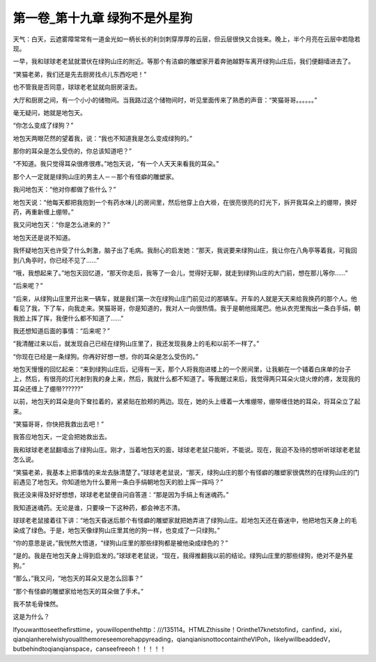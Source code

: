 第一卷_第十九章 绿狗不是外星狗
================================

天气：白天，云遮雾障常常有一道金光如一柄长长的利剑刺穿厚厚的云层，但云层很快又合拢来。晚上，半个月亮在云层中若隐若现。

一早，我和球球老老鼠就潜伏在绿狗山庄的附近。等那个有洁癖的雕塑家开着奔驰越野车离开绿狗山庄后，我们便翻墙进去了。

“笑猫老弟，我们还是先去厨房找点儿东西吃吧！”

也不管我是否同意，球球老老鼠就向厨房滚去。

大厅和厨房之间，有一个小小的储物间。当我路过这个储物间时，听见里面传来了熟悉的声音：“笑猫哥哥。。。。。。”

毫无疑问，她就是地包天。

“你怎么变成了绿狗？”

地包天两眼茫然的望着我，说：“我也不知道我是怎么变成绿狗的。”

那你的耳朵是怎么受伤的，你总该知道吧？”

“不知道。我只觉得耳朵很疼很疼。”地包天说，“有一个人天天来看我的耳朵。”

那个人一定就是绿狗山庄的男主人－－那个有怪癖的雕塑家。

我问地包天：“他对你都做了些什么？”

地包天说：“他每天都把我抱到一个有药水味儿的房间里，然后他穿上白大褂，在很亮很亮的灯光下，拆开我耳朵上的绷带，换好药，再重新缠上绷带。”

我又问地包天：“你是怎么进来的？”

地包天还是说不知道。

我怀疑地包天也许受了什么刺激，脑子出了毛病。我耐心的启发她：“那天，我说要来绿狗山庄，我让你在八角亭等着我，可我回到八角亭时，你已经不见了......”

“哦，我想起来了。”地包天回忆道，“那天你走后，我等了一会儿，觉得好无聊，就走到绿狗山庄的大门前，想在那儿等你……”

“后来呢？”

“后来，从绿狗山庄里开出来一辆车，就是我们第一次在绿狗山庄门前见过的那辆车。开车的人就是天天来给我换药的那个人。他看见了我，下了车，向我走来。笑猫哥哥，你是知道的，我对人一向很热情。我于是朝他摇尾巴。他从衣兜里掏出一条白手绢，朝我脸上挥了挥，我便什么都不知道了……”

我还想知道后面的事情：“后来呢？”

“我清醒过来以后，就发现自己已经在绿狗山庄里了，我还发现我身上的毛和以前不一样了。”

“你现在已经是一条绿狗。你再好好想一想，你的耳朵是怎么受伤的。”

地包天慢慢的回忆起来：“来到绿狗山庄后，记得有一天，那个人将我抱进楼上的一个房间里，让我躺在一个铺着白床单的台子上，然后，有很亮的灯光射到我的身上来，然后，我就什么都不知道了。等我醒过来后，我觉得两只耳朵火烧火燎的疼，发现我的耳朵还缠上了绷带??????”

以前，地包天的耳朵是向下耷拉着的，紧紧贴在脸颊的两边。现在，她的头上缠着一大堆绷带，绷带缠住她的耳朵，将耳朵立了起来。

“笑猫哥哥，你快把我救出去吧！”

我答应地包天，一定会把她救出去。

我和球球老老鼠翻墙出了绿狗山庄。刚才，当着地包天的面，球球老老鼠只能听，不能说。现在，我迫不及待的想听听球球老老鼠怎么说。

“笑猫老弟，我基本上把事情的来龙去脉清楚了。”球球老老鼠说，“那天，绿狗山庄的那个有怪癖的雕塑家很偶然的在绿狗山庄的门前遇见了地包天。你知道他为什么要用一条白手绢朝地包天的脸上挥一挥吗？”

我还没来得及好好想想，球球老老鼠便自问自答道：“那是因为手绢上有迷魂药。”

我知道迷魂药。无论是谁，只要嗅一下这种药，都会神志不清。

球球老老鼠接着往下讲：“地包天昏迷后那个有怪癖的雕塑家就把她弄进了绿狗山庄。趁地包天还在昏迷中，他把地包天身上的毛染成了绿色。于是，地包天像绿狗山庄里其他的狗一样，也变成了一只绿狗。”

“你的意思是说，”我恍然大悟道，“绿狗山庄里的那些绿狗都是被他染成绿色的？”

“是的。我是在地包天身上得到启发的。”球球老老鼠说，“现在，我得推翻我以前的结论。绿狗山庄里的那些绿狗，绝对不是外星狗。”

“那么，”我又问，“地包天的耳朵又是怎么回事？”

“那个有怪癖的雕塑家给地包天的耳朵做了手术。”

我不禁毛骨悚然。

这是为什么？

Ifyouwanttoseethefirsttime，youwillopenthehttp：///135114。HTMLZthissite！Orinthe17knetstofind，canfind，xixi，qianqianhereIwishyouallthemoreseemorehappyreading，qianqianisnottocontaintheVIPoh，likelywillbeaddedV，butbehindtoqianqianspace，canseefreeoh！！！！！
